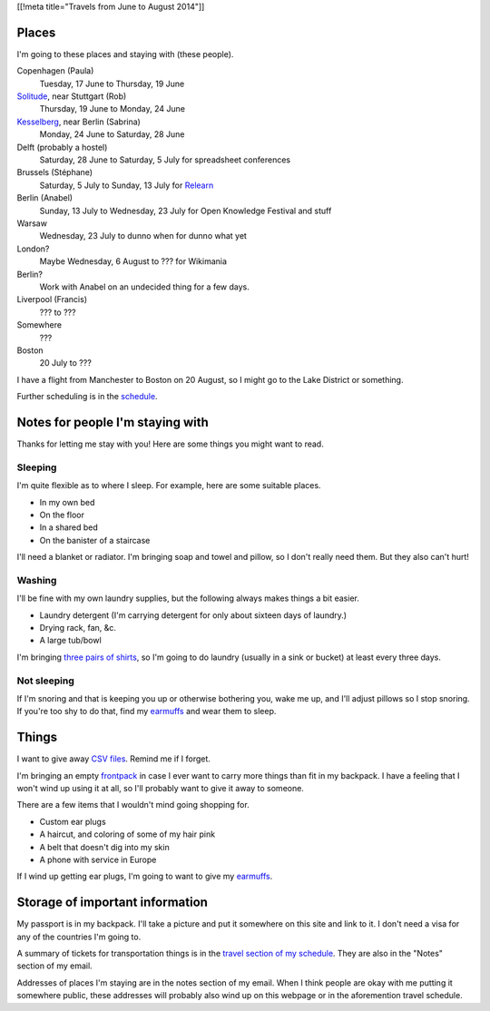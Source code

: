 [[!meta title="Travels from June to August 2014"]]

Places
========
I'm going to these places and staying with (these people).

Copenhagen (Paula)
    Tuesday, 17 June to Thursday, 19 June
`Solitude <http://www.akademie-solitude.de>`_, near Stuttgart (Rob)
    Thursday, 19 June to Monday, 24 June
`Kesselberg <https://kesselberg.info>`_, near Berlin (Sabrina)
    Monday, 24 June to Saturday, 28 June
Delft (probably a hostel)
    Saturday, 28 June to Saturday, 5 July for spreadsheet conferences
Brussels (Stéphane)
    Saturday, 5 July to Sunday, 13 July for `Relearn <http://relearn.be/>`_
Berlin (Anabel)
    Sunday, 13 July to Wednesday, 23 July for Open Knowledge Festival and stuff
Warsaw
    Wednesday, 23 July to dunno when for dunno what yet
London?
    Maybe Wednesday, 6 August to ??? for Wikimania
Berlin?
    Work with Anabel on an undecided thing for a few days.
Liverpool (Francis)
    ??? to ???
Somewhere
    ???
Boston
    20 July to ???

I have a flight from Manchester to Boston on 20 August,
so I might go to the Lake District or something.

Further scheduling is in the `schedule </schedule>`_.

Notes for people I'm staying with
=====================================
Thanks for letting me stay with you! Here are some
things you might want to read.

Sleeping
~~~~~~~~~
I'm quite flexible as to where I sleep. For example,
here are some suitable places.

* In my own bed
* On the floor
* In a shared bed
* On the banister of a staircase

I'll need a blanket or radiator. I'm bringing soap and towel
and pillow, so I don't really need them. But they also can't hurt!

Washing
~~~~~~~~~
I'll be fine with my own laundry supplies, but the following
always makes things a bit easier.

* Laundry detergent (I'm carrying detergent for only about sixteen days of laundry.)
* Drying rack, fan, &c.
* A large tub/bowl

I'm bringing `three pairs of shirts </dada/stuff/>`_,
so I'm going to do laundry (usually in a sink or bucket)
at least every three days.

Not sleeping
~~~~~~~~~~~~~~
If I'm snoring and that is keeping you up or otherwise bothering you,
wake me up, and I'll adjust pillows so I stop snoring. If you're too
shy to do that, find my `earmuffs`_ and wear them
to sleep.

Things
========
I want to give away `CSV files </dada/print-formaldehide>`_.
Remind me if I forget.

I'm bringing an empty `frontpack </dada/stuff/>`_ in case
I ever want to carry more things than fit in my backpack.
I have a feeling that I won't wind up using it at all,
so I'll probably want to give it away to someone.

There are a few items that I wouldn't mind going shopping for.

* Custom ear plugs
* A haircut, and coloring of some of my hair pink
* A belt that doesn't dig into my skin
* A phone with service in Europe

If I wind up getting ear plugs, I'm going to want to give my
`earmuffs`_.

Storage of important information
===================================
My passport is in my backpack. I'll take a picture and put it
somewhere on this site and link to it. I don't need a visa for
any of the countries I'm going to.

A summary of tickets for transportation things is in the
`travel section of my schedule </schedule/travel/>`_.
They are also in the "Notes" section of my email.

Addresses of places I'm staying are in the notes section of
my email. When I think people are okay with me putting it somewhere
public, these addresses will probably also wind up on this webpage
or in the aforemention travel schedule.

.. _earmuffs: /dada/ear-muffs/
